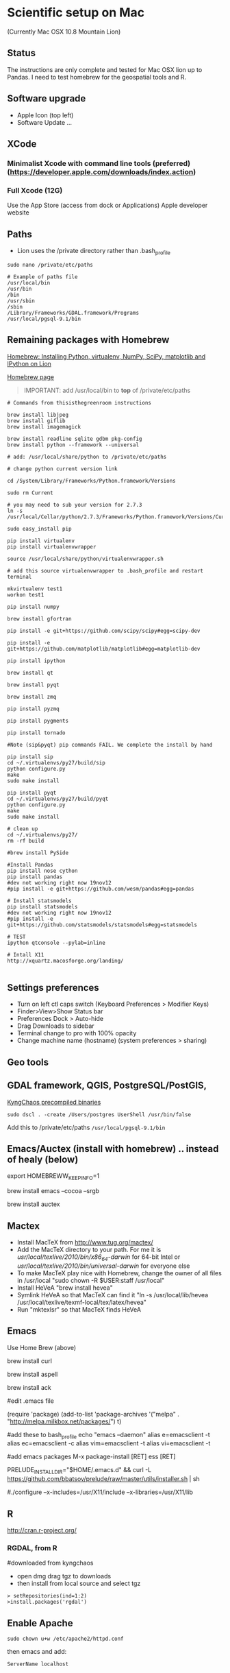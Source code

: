 * Scientific setup on Mac
(Currently Mac OSX 10.8 Mountain Lion) 

** Status
The instructions are only complete and tested for Mac OSX lion up to Pandas. I need to test homebrew for the geospatial tools and R.

** Software upgrade
- Apple Icon (top left) 
- Software Update ...

** XCode
*** Minimalist Xcode with command line tools (preferred) (https://developer.apple.com/downloads/index.action)
*** Full Xcode (12G)
Use the App Store (access from dock or Applications)
Apple developer website

** Paths
- Lion uses the /private directory rather than .bash_profile
=sudo nano /private/etc/paths=

#+BEGIN_EXAMPLE
# Example of paths file
/usr/local/bin
/usr/bin
/bin
/usr/sbin
/sbin
/Library/Frameworks/GDAL.framework/Programs
/usr/local/pgsql-9.1/bin
#+END_EXAMPLE

** Remaining packages with Homebrew

[[http://www.thisisthegreenroom.com/2011/installing-python-numpy-scipy-matplotlib-and-ipython-on-lion/][Homebrew: Installing Python, virtualenv, NumPy, SciPy, matplotlib and IPython on Lion]]

[[http://mxcl.github.com/homebrew/][Homebrew page]]

#+BEGIN_QUOTE
IMPORTANT: add /usr/local/bin to *top* of /private/etc/paths
#+END_QUOTE

#+BEGIN_EXAMPLE
# Commands from thisisthegreenroom instructions 

brew install libjpeg
brew install giflib
brew install imagemagick

brew install readline sqlite gdbm pkg-config
brew install python --framework --universal

# add: /usr/local/share/python to /private/etc/paths

# change python current version link

cd /System/Library/Frameworks/Python.framework/Versions

sudo rm Current

# you may need to sub your version for 2.7.3
ln -s /usr/local/Cellar/python/2.7.3/Frameworks/Python.framework/Versions/Current

sudo easy_install pip

pip install virtualenv
pip install virtualenvwrapper

source /usr/local/share/python/virtualenvwrapper.sh

# add this source virtualenvwrapper to .bash_profile and restart terminal

mkvirtualenv test1
workon test1

pip install numpy

brew install gfortran

pip install -e git+https://github.com/scipy/scipy#egg=scipy-dev

pip install -e git+https://github.com/matplotlib/matplotlib#egg=matplotlib-dev

pip install ipython

brew install qt

brew install pyqt

brew install zmq

pip install pyzmq

pip install pygments

pip install tornado

#Note (sip&pyqt) pip commands FAIL. We complete the install by hand

pip install sip
cd ~/.virtualenvs/py27/build/sip
python configure.py
make 
sudo make install

pip install pyqt
cd ~/.virtualenvs/py27/build/pyqt
python configure.py
make
sudo make install

# clean up
cd ~/.virtualenvs/py27/
rm -rf build

#brew install PySide

#Install Pandas
pip install nose cython
pip install pandas
#dev not working right now 19nov12
#pip install -e git+https://github.com/wesm/pandas#egg=pandas

# Install statsmodels
pip install statsmodels
#dev not working right now 19nov12
#pip install -e git+https://github.com/statsmodels/statsmodels#egg=statsmodels

# TEST
ipython qtconsole --pylab=inline

# Intall X11
http://xquartz.macosforge.org/landing/

#+END_EXAMPLE
** Settings preferences
- Turn on left ctl caps switch (Keyboard Preferences > Modifier Keys)
- Finder>View>Show Status bar
- Preferences Dock > Auto-hide
- Drag Downloads to sidebar
- Terminal change to pro with 100% opacity
- Change machine name (hostname) (system preferences > sharing)

** Geo tools
** GDAL framework, QGIS, PostgreSQL/PostGIS, 
[[http://www.kyngchaos.com/software/unixport][KyngChaos precompiled binaries]]

# Postgres
=sudo dscl . -create /Users/postgres UserShell /usr/bin/false=

Add this to /private/etc/paths
=/usr/local/pgsql-9.1/bin=


** Emacs/Auctex (install with homebrew) .. instead of healy (below)

export HOMEBREWW_KEEP_INFO=1

brew install emacs --cocoa --srgb

brew install auctex

** Mactex
- Install MacTeX from http://www.tug.org/mactex/
- Add the MacTeX directory to your path. For me it is /usr/local/texlive/2010/bin/x86_64-darwin/ for 64-bit Intel or /usr/local/texlive/2010/bin/universal-darwin/ for everyone else
- To make MacTeX play nice with Homebrew, change the owner of all files in /usr/local "sudo chown -R $USER:staff /usr/local"
- Install HeVeA "brew install hevea"
- Symlink HeVeA so that MacTeX can find it "ln -s /usr/local/lib/hevea /usr/local/texlive/texmf-local/tex/latex/hevea"
- Run "mktexlsr" so that MacTeX finds HeVeA


** Emacs 

Use Home Brew (above)

brew install curl

brew install aspell

brew install ack

#edit .emacs file

(require 'package)
(add-to-list 'package-archives
'("melpa" . "http://melpa.milkbox.net/packages/") t)

#add these to bash_profile
echo "emacs --daemon"
alias e=emacsclient -t
alias ec=emacsclient -c
alias vim=emacsclient -t
alias vi=emacsclient -t

#add emacs packages
M-x package-install [RET] ess [RET]

# Install prelude
PRELUDE_INSTALL_DIR="$HOME/.emacs.d" && curl -L https://github.com/bbatsov/prelude/raw/master/utils/installer.sh | sh

# OLDER instructions
# Then follow [[http://kieranhealy.org/emacs-starter-kit.html][Kieren's Guide]] for installation and .emacs configs
# wget http://alpha.gnu.org/gnu/emacs/pretest/emacs-24.0.95.tar.gz

#./configure --x-includes=/usr/X11/include --x-libraries=/usr/X11/lib

** R
http://cran.r-project.org/

*** RGDAL, from R
#downloaded from kyngchaos
- open dmg drag tgz to downloads
- then install from local source and select tgz

# this wasn't working
#+BEGIN_EXAMPLE
> setRepositories(ind=1:2)
>install.packages('rgdal')
#+END_EXAMPLE


** Enable Apache

=sudo chown u+w /etc/apache2/httpd.conf=

then emacs and add:

=ServerName localhost=

** References
#Solution to Pyqt
http://blog.adamdklein.com/?p=416



